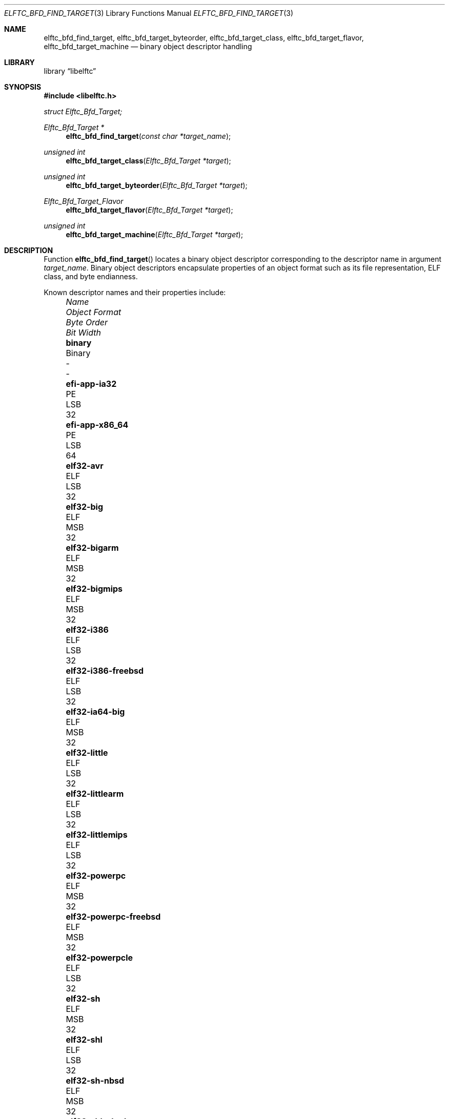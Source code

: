 .\" Copyright (c) 2010-2011 Joseph Koshy.  All rights reserved.
.\"
.\" Redistribution and use in source and binary forms, with or without
.\" modification, are permitted provided that the following conditions
.\" are met:
.\" 1. Redistributions of source code must retain the above copyright
.\"    notice, this list of conditions and the following disclaimer.
.\" 2. Redistributions in binary form must reproduce the above copyright
.\"    notice, this list of conditions and the following disclaimer in the
.\"    documentation and/or other materials provided with the distribution.
.\"
.\" This software is provided by Joseph Koshy ``as is'' and
.\" any express or implied warranties, including, but not limited to, the
.\" implied warranties of merchantability and fitness for a particular purpose
.\" are disclaimed.  in no event shall Joseph Koshy be liable
.\" for any direct, indirect, incidental, special, exemplary, or consequential
.\" damages (including, but not limited to, procurement of substitute goods
.\" or services; loss of use, data, or profits; or business interruption)
.\" however caused and on any theory of liability, whether in contract, strict
.\" liability, or tort (including negligence or otherwise) arising in any way
.\" out of the use of this software, even if advised of the possibility of
.\" such damage.
.\"
.\" $Id$
.\"
.Dd November 30, 2011
.Dt ELFTC_BFD_FIND_TARGET 3
.Os
.Sh NAME
.Nm elftc_bfd_find_target ,
.Nm elftc_bfd_target_byteorder ,
.Nm elftc_bfd_target_class ,
.Nm elftc_bfd_target_flavor ,
.Nm elftc_bfd_target_machine
.Nd binary object descriptor handling
.Sh LIBRARY
.Lb libelftc
.Sh SYNOPSIS
.In libelftc.h
.Vt struct Elftc_Bfd_Target;
.Ft "Elftc_Bfd_Target *"
.Fn elftc_bfd_find_target "const char *target_name"
.Ft "unsigned int"
.Fn elftc_bfd_target_class "Elftc_Bfd_Target *target"
.Ft "unsigned int"
.Fn elftc_bfd_target_byteorder "Elftc_Bfd_Target *target"
.Ft Elftc_Bfd_Target_Flavor
.Fn elftc_bfd_target_flavor "Elftc_Bfd_Target *target"
.Ft "unsigned int"
.Fn elftc_bfd_target_machine "Elftc_Bfd_Target *target"
.Sh DESCRIPTION
Function
.Fn elftc_bfd_find_target
locates a binary object descriptor corresponding to the descriptor
name in argument
.Ar "target_name" .
Binary object descriptors encapsulate properties of an object format
such as its file representation, ELF class, and byte endianness.
.Pp
Known descriptor names and their properties include:
.Bl -column -offset "XXXX" ".Li elf32-x86-64-freebsd" "Object format" "Byte Order" "Bit Width"
.It Em Name Ta Em "Object Format" Ta Em "Byte Order" Ta Em "Bit Width"
.It Li binary Ta Binary Ta - Ta -
.It Li efi-app-ia32 Ta PE Ta LSB Ta 32
.It Li efi-app-x86_64 Ta PE Ta LSB Ta 64
.It Li elf32-avr Ta ELF Ta LSB Ta 32
.It Li elf32-big Ta ELF Ta MSB Ta 32
.It Li elf32-bigarm Ta ELF Ta MSB Ta 32
.It Li elf32-bigmips Ta ELF Ta MSB Ta 32
.It Li elf32-i386 Ta ELF Ta LSB Ta 32
.It Li elf32-i386-freebsd Ta ELF Ta LSB Ta 32
.It Li elf32-ia64-big Ta ELF Ta MSB Ta 32
.It Li elf32-little Ta ELF Ta LSB Ta 32
.It Li elf32-littlearm Ta ELF Ta LSB Ta 32
.It Li elf32-littlemips Ta ELF Ta LSB Ta 32
.It Li elf32-powerpc Ta ELF Ta MSB Ta 32
.It Li elf32-powerpc-freebsd Ta ELF Ta MSB Ta 32
.It Li elf32-powerpcle Ta ELF Ta LSB Ta 32
.It Li elf32-sh Ta ELF Ta MSB Ta 32
.It Li elf32-shl Ta ELF Ta LSB Ta 32
.It Li elf32-sh-nbsd Ta ELF Ta MSB Ta 32
.It Li elf32-shl-nbsd Ta ELF Ta LSB Ta 32
.It Li elf32-shbig-linux Ta ELF Ta MSB Ta 32
.It Li elf32-shl-linux Ta ELF Ta LSB Ta 32
.It Li elf32-sparc Ta ELF Ta MSB Ta 32
.It Li elf32-tradbigmips Ta ELF Ta MSB Ta 32
.It Li elf32-tradlittlemips Ta ELF Ta LSB Ta 32
.It Li elf64-alpha Ta ELF Ta LSB Ta 64
.It Li elf64-alpha-freebsd Ta ELF Ta LSB Ta 64
.It Li elf64-big Ta ELF Ta MSB Ta 64
.It Li elf64-bigmips Ta ELF Ta MSB Ta 64
.It Li elf64-ia64-big Ta ELF Ta MSB Ta 64
.It Li elf64-ia64-little Ta ELF Ta LSB Ta 64
.It Li elf64-little Ta ELF Ta LSB Ta 64
.It Li elf64-littleaarch64 Ta ELF Ta LSB Ta 64
.It Li elf64-littlemips Ta ELF Ta LSB Ta 64
.It Li elf64-powerpc Ta ELF Ta MSB Ta 64
.It Li elf64-powerpc-freebsd Ta ELF Ta MSB Ta 64
.It Li elf64-powerpcle Ta ELF Ta LSB Ta 64
.It Li elf64-sh64 Ta ELF Ta MSB Ta 64
.It Li elf64-sh64l Ta ELF Ta LSB Ta 64
.It Li elf64-sh64-nbsd Ta ELF Ta MSB Ta 64
.It Li elf64-sh64l-nbsd Ta ELF Ta LSB Ta 64
.It Li elf64-sh64big-linux Ta ELF Ta MSB Ta 64
.It Li elf64-sh64-linux Ta ELF Ta LSB Ta 64
.It Li elf64-sparc Ta ELF Ta MSB Ta 64
.It Li elf64-sparc-freebsd Ta ELF Ta MSB Ta 64
.It Li elf64-tradbigmips Ta ELF Ta MSB Ta 64
.It Li elf64-tradlittlemips Ta ELF Ta LSB Ta 64
.It Li elf64-x86-64 Ta ELF Ta LSB Ta 64
.It Li elf64-x86-64-freebsd Ta ELF Ta LSB Ta 64
.It Li ihex Ta IHEX Ta - Ta -
.It Li pei-i386 Ta PE Ta LSB Ta 32
.It Li pei-x86-64 Ta PE Ta LSB Ta 64
.It Li srec Ta SREC Ta - Ta -
.It Li symbolsrec Ta SREC Ta - Ta -
.El
.Pp
Function
.Fn elftc_bfd_target_byteorder
returns the ELF byte order associated with target descriptor
.Ar target .
.Pp
Function
.Fn elftc_bfd_target_class
returns the ELF class associated with target descriptor
.Ar target .
.Pp
Function
.Fn elftc_bfd_target_flavor
returns the object format associated with target descriptor
.Ar target .
The known object formats are:
.Bl -tag -offset "XXXX" -width ".Dv ETF_BINARY" -compact
.It Dv ETF_ELF
An ELF object.
.It Dv ETF_BINARY
Raw binary.
.It Dv ETF_IHEX
An object encoded in
.Tn Intel
hex format.
.It Dv ETF_NONE
An unknown object format.
.It Dv ETF_SREC
An object encoded as S-records.
.El
.Sh RETURN VALUES
Function
.Fn elftc_bfd_find_target
returns a valid pointer to an opaque binary target descriptor if
successful, or NULL in case of an error.
.Pp
Function
.Fn elftc_bfd_target_byteorder
returns the ELF byte order associated with the target descriptor; one of
.Dv ELFDATA2MSB
or
.Dv ELFDATA2LSB .
.Pp
Function
.Fn elftc_bfd_target_class
returns the ELF class associated with the target descriptor; one of
.Dv ELFCLASS32
or
.Dv ELFCLASS64 .
.Pp
Function
.Fn elftc_bfd_target_machine
returns the ELF architecture associated with the target descriptor.
.Pp
Function
.Fn elftc_bfd_target_flavor
returns one of
.Dv ETF_BINARY ,
.Dv ETF_ELF ,
.Dv ETF_IHEX
or
.Dv ETF_SREC
if successful or
.Dv ETF_NONE
in case of error.
.Sh EXAMPLES
To return descriptor information associated with target name
.Dq elf64-big
use:
.Bd -literal -offset indent
struct Elftc_Bfd_Target *t;

if ((t = elftc_bfd_find_target("elf64-big")) == NULL)
	errx(EXIT_FAILURE, "Cannot find target descriptor");

printf("Class: %s\\n", elftc_bfd_target_class(t) == ELFCLASS32 ?
    "ELFCLASS32" : "ELFCLASS64");
printf("Byteorder: %s\\n",
    elftc_bfd_target_byteorder(t) == ELFDATA2LSB ? "LSB" : "MSB");
printf("Flavor: %d\\n", elftc_bfd_target_flavor(t));
.Ed
.Sh SEE ALSO
.Xr elf 3
